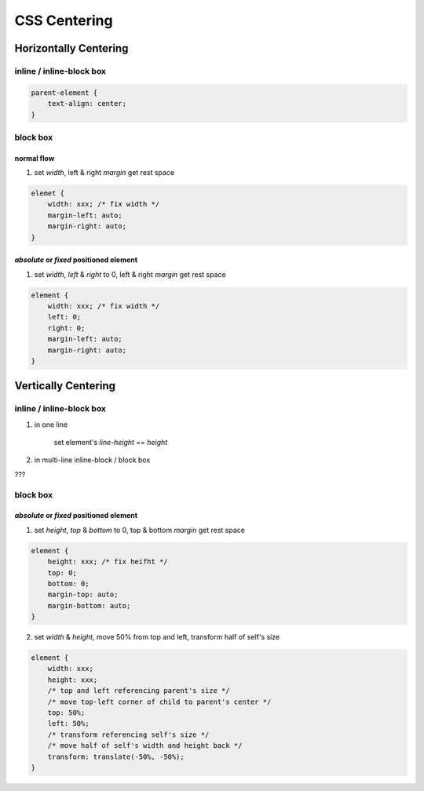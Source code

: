 
CSS Centering
==============

Horizontally Centering
----------------------

inline / inline-block box
~~~~~~~~~~~~~~~~~~~~~~~~~~~

.. code-block:: css

    parent-element {
        text-align: center;
    }

block box
~~~~~~~~~~~

normal flow
^^^^^^^^^^^^

1. set `width`, left & right `margin` get rest space

.. code-block:: css

    elemet {
        width: xxx; /* fix width */
        margin-left: auto;
        margin-right: auto;
    }

`absolute` or `fixed` positioned element
^^^^^^^^^^^^^^^^^^^^^^^^^^^^^^^^^^^^^^^^^

1. set `width`, `left` & `right` to 0, left & right `margin` get rest space

.. code-block:: css

    element {
        width: xxx; /* fix width */
        left: 0;
        right: 0;
        margin-left: auto;
        margin-right: auto;
    }

Vertically Centering
--------------------

inline / inline-block box
~~~~~~~~~~~~~~~~~~~~~~~~~~~~~~

1. in one line
    
    set element's `line-height` == `height`

2. in multi-line inline-block / block box

???

block box
~~~~~~~~~~~

`absolute` or `fixed` positioned element
^^^^^^^^^^^^^^^^^^^^^^^^^^^^^^^^^^^^^^^^^^

1. set `height`, `top` & `bottom` to 0, top & bottom `margin` get rest space

.. code-block:: css

    element {
        height: xxx; /* fix heifht */
        top: 0;
        bottom: 0;
        margin-top: auto;
        margin-bottom: auto;
    }

2. set `width` & `height`, move 50% from top and left, transform half of self's size

.. code-block:: css

    element {
        width: xxx;
        height: xxx;
        /* top and left referencing parent's size */
        /* move top-left corner of child to parent's center */
        top: 50%;
        left: 50%;
        /* transform referencing self's size */
        /* move half of self's width and height back */
        transform: translate(-50%, -50%);
    }